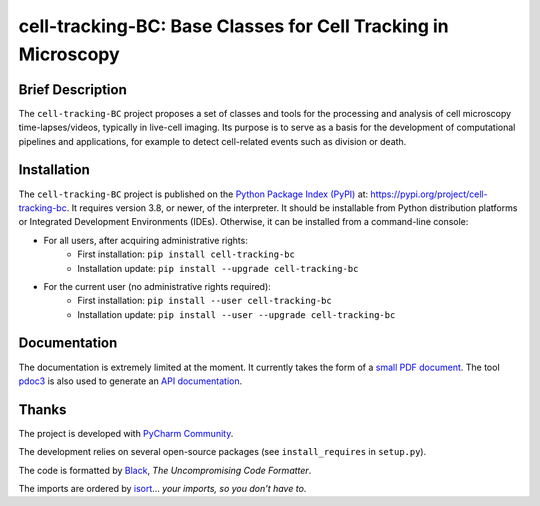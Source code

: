 ==============================================================
cell-tracking-BC: Base Classes for Cell Tracking in Microscopy
==============================================================



Brief Description
=================

The ``cell-tracking-BC`` project proposes a set of classes and tools for the processing and analysis of cell microscopy time-lapses/videos, typically in live-cell imaging. Its purpose is to serve as a basis for the development of computational pipelines and applications, for example to detect cell-related events such as division or death.



Installation
============

The ``cell-tracking-BC`` project is published on the `Python Package Index (PyPI) <https://pypi.org>`_ at: `https://pypi.org/project/cell-tracking-bc <https://pypi.org/project/cell-tracking-bc>`_. It requires version 3.8, or newer, of the interpreter. It should be installable from Python distribution platforms or Integrated Development Environments (IDEs). Otherwise, it can be installed from a command-line console:

- For all users, after acquiring administrative rights:
    - First installation: ``pip install cell-tracking-bc``
    - Installation update: ``pip install --upgrade cell-tracking-bc``
- For the current user (no administrative rights required):
    - First installation: ``pip install --user cell-tracking-bc``
    - Installation update: ``pip install --user --upgrade cell-tracking-bc``



Documentation
=============

The documentation is extremely limited at the moment. It currently takes the form of a `small PDF document <https://gitlab.inria.fr/edebreuv/cell-tracking-bc/-/raw/master/documentation/latex/main.pdf>`_. The tool `pdoc3 <https://pdoc3.github.io/pdoc>`_ is also used to generate an `API documentation <https://edebreuv.gitlabpages.inria.fr/cell-tracking-bc>`_.



Thanks
======

The project is developed with `PyCharm Community <https://www.jetbrains.com/pycharm>`_.

The development relies on several open-source packages (see ``install_requires`` in ``setup.py``).

The code is formatted by `Black <https://github.com/psf/black>`_, *The Uncompromising Code Formatter*.

The imports are ordered by `isort <https://github.com/timothycrosley/isort>`_... *your imports, so you don't have to*.
